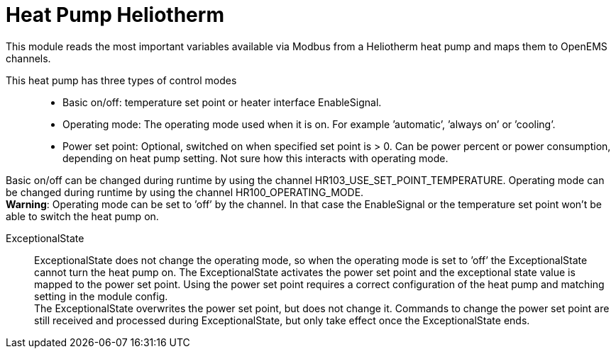 = Heat Pump Heliotherm

This module reads the most important variables available via Modbus from a Heliotherm heat pump and maps them to OpenEMS
channels.

This heat pump has three types of control modes::
* Basic on/off: temperature set point or heater interface EnableSignal.
* Operating mode: The operating mode used when it is on. For example ’automatic’, ’always on’ or ’cooling’.
* Power set point: Optional, switched on when specified set point is > 0. Can be power percent or power consumption, depending on heat pump setting. Not sure how this interacts with operating mode.

Basic on/off can be changed during runtime by using the channel HR103_USE_SET_POINT_TEMPERATURE. Operating mode can be changed during runtime by using the channel HR100_OPERATING_MODE. +
*Warning*: Operating mode can be set to ’off’ by the channel. In that case the EnableSignal or the temperature set point won't be able to switch the heat pump on.

ExceptionalState::
ExceptionalState does not change the operating mode, so when the operating mode is set to ’off’ the ExceptionalState cannot turn the heat pump on. The ExceptionalState activates the power set point and the exceptional state value is mapped to the power set point. Using the power set point requires a correct configuration of the heat pump and matching setting in the module config. +
The ExceptionalState overwrites the power set point, but does not change it. Commands to change the power set point are still received and processed during ExceptionalState, but only take effect once the ExceptionalState ends.


